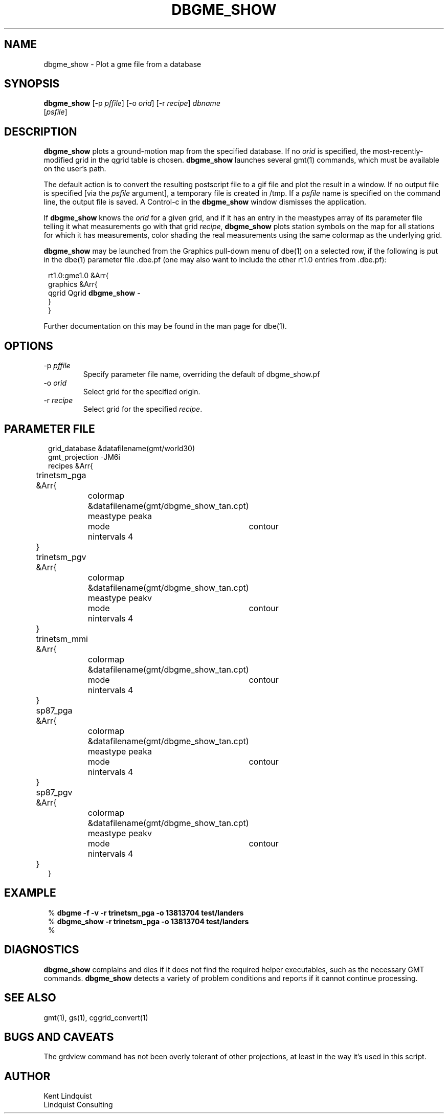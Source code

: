 .TH DBGME_SHOW 1 "$Date$"
.SH NAME
dbgme_show \- Plot a gme file from a database
.SH SYNOPSIS
.nf
\fBdbgme_show \fP[-p \fIpffile\fP] [-o \fIorid\fP] [-r \fIrecipe\fP] \fIdbname\fP
                [\fIpsfile\fP]
.fi
.SH DESCRIPTION
\fBdbgme_show\fP plots a ground-motion map from the specified database. If no
\fIorid\fP is specified, the most-recently-modified grid in the qgrid table
is chosen. \fBdbgme_show\fP launches several gmt(1) commands, which must be
available on the user's path.
.LP
The default action is to convert the resulting postscript file to a gif
file and plot the result in a window.  If no output file is specified
[via the \fIpsfile\fP argument], a temporary file is created in /tmp. If a
\fIpsfile\fP name is specified on the command line, the output file is
saved. A Control-c in the \fBdbgme_show\fP window dismisses the application.
.LP
If \fBdbgme_show\fP knows the \fIorid\fP for a given grid, and if it has an
entry in the meastypes array of its parameter file telling it what
measurements go with that grid \fIrecipe\fP, \fBdbgme_show\fP plots station
symbols on the map for all stations for which it has measurements, color
shading the real measurements using the same colormap as the underlying grid.
.LP
\fBdbgme_show\fP may be launched from the Graphics pull-down menu of dbe(1)
on a selected row, if the following is put in the dbe(1) parameter file .dbe.pf (one may also want to include the other rt1.0 entries from .dbe.pf):
.ft CW
.in 2c
.nf

.ne 7

rt1.0:gme1.0 &Arr{
    graphics &Arr{
        qgrid Qgrid  \fBdbgme_show\fP -
    }
}

.fi
.in
.ft R

Further documentation on this may be found in the man page for dbe(1).

.SH OPTIONS
.IP "-p \fIpffile\fP"
Specify parameter file name, overriding the default of
dbgme_show.pf

.IP "-o \fIorid\fP"
Select grid for the specified origin.

.IP "-r \fIrecipe\fP"
Select grid for the specified \fIrecipe\fP.

.SH PARAMETER FILE
.ft CW
.in 2c
.nf

.ne 16
grid_database &datafilename(gmt/world30)
gmt_projection -JM6i
recipes &Arr{
	trinetsm_pga &Arr{
		colormap  &datafilename(gmt/dbgme_show_tan.cpt)
		meastype  peaka
		mode	contour
		nintervals 4
	}
	trinetsm_pgv &Arr{
		colormap  &datafilename(gmt/dbgme_show_tan.cpt)
		meastype  peakv
		mode	contour
		nintervals 4
	}
	trinetsm_mmi &Arr{
		colormap  &datafilename(gmt/dbgme_show_tan.cpt)
		mode	contour
		nintervals 4
	}
	sp87_pga &Arr{
		colormap  &datafilename(gmt/dbgme_show_tan.cpt)
		meastype  peaka
		mode	contour
		nintervals 4
	}
	sp87_pgv &Arr{
		colormap  &datafilename(gmt/dbgme_show_tan.cpt)
		meastype  peakv
		mode	contour
		nintervals 4
	}
}
.fi
.in
.ft R
.SH EXAMPLE
.ft CW
.in 2c
.nf

% \fBdbgme -f -v -r trinetsm_pga -o 13813704 test/landers\fP
% \fBdbgme_show -r trinetsm_pga -o 13813704 test/landers\fP
%

.fi
.in
.ft R
.SH DIAGNOSTICS
\fBdbgme_show\fP complains and dies if it does not find the required
helper executables, such as the necessary GMT commands. \fBdbgme_show\fP
detects a variety of problem conditions and reports if it cannot
continue processing.
.SH "SEE ALSO"
.nf
gmt(1), gs(1), cggrid_convert(1)
.fi
.SH "BUGS AND CAVEATS"
The grdview command has not been overly tolerant of other projections,
at least in the way it's used in this script.
.LP
.SH AUTHOR
.nf
Kent Lindquist
Lindquist Consulting
.fi
.\" $Id$
